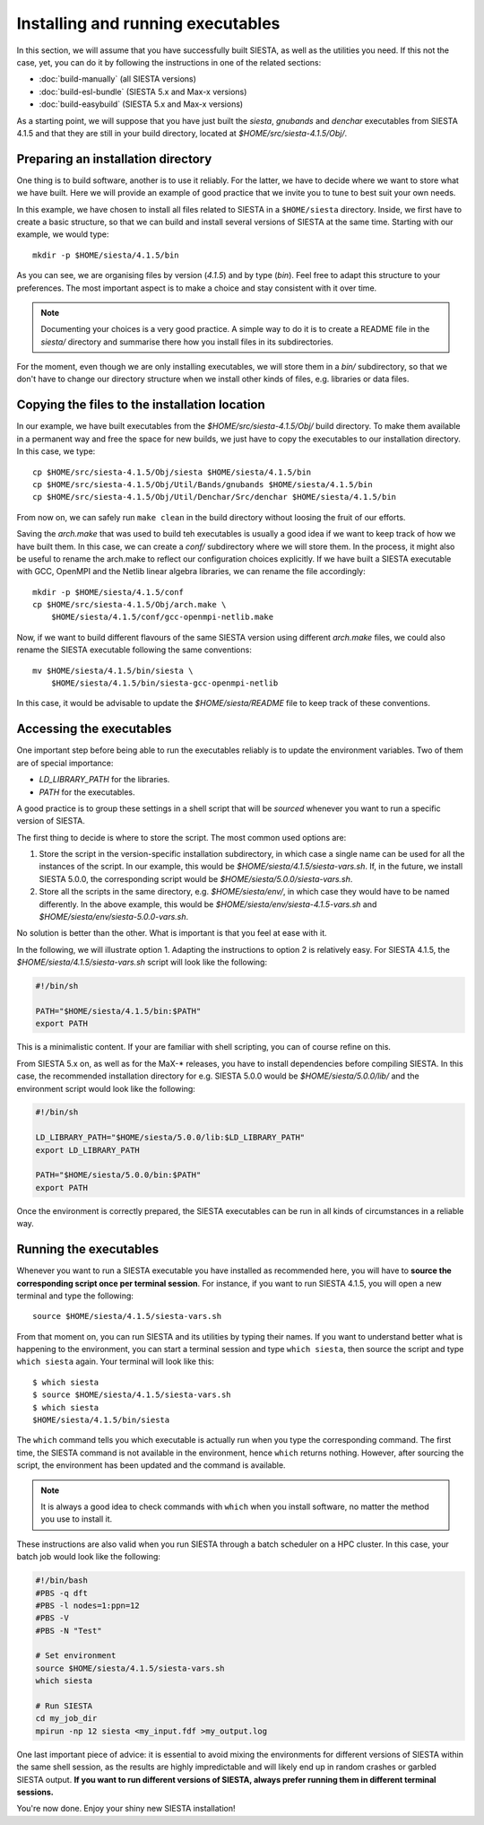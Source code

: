.. sectionauthor:: Yann Pouillon <y.pouillon@simuneatomistics.com>

Installing and running executables
==================================

In this section, we will assume that you have successfully built SIESTA, as
well as the utilities you need. If this not the case, yet, you can do it by
following the instructions in one of the related sections:

- :doc:`build-manually` (all SIESTA versions)
- :doc:`build-esl-bundle` (SIESTA 5.x and Max-x versions)
- :doc:`build-easybuild` (SIESTA 5.x and Max-x versions)

As a starting point, we will suppose that you have just built the *siesta*,
*gnubands* and *denchar* executables from SIESTA 4.1.5 and that they are still
in your build directory, located at *$HOME/src/siesta-4.1.5/Obj/*.


Preparing an installation directory
-----------------------------------

One thing is to build software, another is to use it reliably. For the latter,
we have to decide where we want to store what we have built. Here we will
provide an example of good practice that we invite you to tune to best suit
your own needs.

In this example, we have chosen to install all files related to SIESTA in a
``$HOME/siesta`` directory. Inside, we first have to create a basic
structure, so that we can build and install several versions of SIESTA at the
same time. Starting with our example, we would type::

    mkdir -p $HOME/siesta/4.1.5/bin

As you can see, we are organising files by version (*4.1.5*) and by type
(*bin*). Feel free to adapt this structure to your preferences. The most
important aspect is to make a choice and stay consistent with it over time.

.. note::

   Documenting your choices is a very good practice. A simple way to do it is
   to create a README file in the *siesta/* directory and summarise there how
   you install files in its subdirectories.

For the moment, even though we are only installing executables, we will store
them in a *bin/* subdirectory, so that we don't have to change our directory
structure when we install other kinds of files, e.g. libraries or data files.


Copying the files to the installation location
----------------------------------------------

In our example, we have built executables from the
*$HOME/src/siesta-4.1.5/Obj/* build directory. To make them available in a
permanent way and free the space for new builds, we just have to copy the
executables to our installation directory. In this case, we type::

    cp $HOME/src/siesta-4.1.5/Obj/siesta $HOME/siesta/4.1.5/bin
    cp $HOME/src/siesta-4.1.5/Obj/Util/Bands/gnubands $HOME/siesta/4.1.5/bin
    cp $HOME/src/siesta-4.1.5/Obj/Util/Denchar/Src/denchar $HOME/siesta/4.1.5/bin

From now on, we can safely run ``make clean`` in the build directory without
loosing the fruit of our efforts.

Saving the *arch.make* that was used to build teh executables is usually a
good idea if we want to keep track of how we have built them. In this case, we
can create a *conf/* subdirectory where we will store them. In the process, it might also be useful to rename the arch.make to reflect our configuration
choices explicitly. If we have built a SIESTA executable with GCC, OpenMPI and
the Netlib linear algebra libraries, we can rename the file accordingly::

    mkdir -p $HOME/siesta/4.1.5/conf
    cp $HOME/src/siesta-4.1.5/Obj/arch.make \
        $HOME/siesta/4.1.5/conf/gcc-openmpi-netlib.make

Now, if we want to build different flavours of the same SIESTA version using
different *arch.make* files, we could also rename the SIESTA executable
following the same conventions::

    mv $HOME/siesta/4.1.5/bin/siesta \
        $HOME/siesta/4.1.5/bin/siesta-gcc-openmpi-netlib

In this case, it would be advisable to update the *$HOME/siesta/README* file
to keep track of these conventions.


Accessing the executables
-------------------------

One important step before being able to run the executables reliably is to
update the environment variables. Two of them are of special importance:

- *LD_LIBRARY_PATH* for the libraries.
- *PATH* for the executables.

A good practice is to group these settings in a shell script that will be
*sourced* whenever you want to run a specific version of SIESTA.

The first thing to decide is where to store the script. The most common used
options are:

1. Store the script in the version-specific installation subdirectory, in
   which case a single name can be used for all the instances of the script.
   In our example, this would be *$HOME/siesta/4.1.5/siesta-vars.sh*. If, in
   the future, we install SIESTA 5.0.0, the corresponding script would be
   *$HOME/siesta/5.0.0/siesta-vars.sh*.
2. Store all the scripts in the same directory, e.g. *$HOME/siesta/env/*, in
   which case they would have to be named differently. In the above example,
   this would be *$HOME/siesta/env/siesta-4.1.5-vars.sh* and
   *$HOME/siesta/env/siesta-5.0.0-vars.sh*.

No solution is better than the other. What is important is that you feel at
ease with it.

In the following, we will illustrate option 1. Adapting the instructions to
option 2 is relatively easy. For SIESTA 4.1.5, the
*$HOME/siesta/4.1.5/siesta-vars.sh* script will look like the following:

.. code-block:: shell

   #!/bin/sh

   PATH="$HOME/siesta/4.1.5/bin:$PATH"
   export PATH

This is a minimalistic content. If your are familiar with shell scripting, you
can of course refine on this.

From SIESTA 5.x on, as well as for the MaX-* releases, you have to install
dependencies before compiling SIESTA. In this case, the recommended
installation directory for e.g. SIESTA 5.0.0 would be
*$HOME/siesta/5.0.0/lib/* and the environment script would look like the
following:

.. code-block:: shell

   #!/bin/sh

   LD_LIBRARY_PATH="$HOME/siesta/5.0.0/lib:$LD_LIBRARY_PATH"
   export LD_LIBRARY_PATH

   PATH="$HOME/siesta/5.0.0/bin:$PATH"
   export PATH

Once the environment is correctly prepared, the SIESTA executables can be run
in all kinds of circumstances in a reliable way.


Running the executables
-----------------------

Whenever you want to run a SIESTA executable you have installed as recommended
here, you will have to **source the corresponding script once per terminal
session**. For instance, if you want to run SIESTA 4.1.5, you will open a new
terminal and type the following::

    source $HOME/siesta/4.1.5/siesta-vars.sh

From that moment on, you can run SIESTA and its utilities by typing their
names. If you want to understand better what is happening to the environment,
you can start a terminal session and type ``which siesta``, then source the
script and type ``which siesta`` again. Your terminal will look like this::

    $ which siesta
    $ source $HOME/siesta/4.1.5/siesta-vars.sh
    $ which siesta
    $HOME/siesta/4.1.5/bin/siesta

The ``which`` command tells you which executable is actually run when you type
the corresponding command. The first time, the SIESTA command is not available
in the environment, hence ``which`` returns nothing. However, after sourcing
the script, the environment has been updated and the command is available.

.. note::

   It is always a good idea to check commands with ``which`` when you install
   software, no matter the method you use to install it.

These instructions are also valid when you run SIESTA through a batch
scheduler on a HPC cluster. In this case, your batch job would look like the
following:

.. code-block:: shell

   #!/bin/bash
   #PBS -q dft
   #PBS -l nodes=1:ppn=12
   #PBS -V
   #PBS -N "Test"

   # Set environment
   source $HOME/siesta/4.1.5/siesta-vars.sh
   which siesta

   # Run SIESTA
   cd my_job_dir
   mpirun -np 12 siesta <my_input.fdf >my_output.log

One last important piece of advice: it is essential to avoid mixing the
environments for different versions of SIESTA within the same shell session,
as the results are highly impredictable and will likely end up in random
crashes or garbled SIESTA output. **If you want to run different versions of
SIESTA, always prefer running them in different terminal sessions.**

You're now done. Enjoy your shiny new SIESTA installation!
